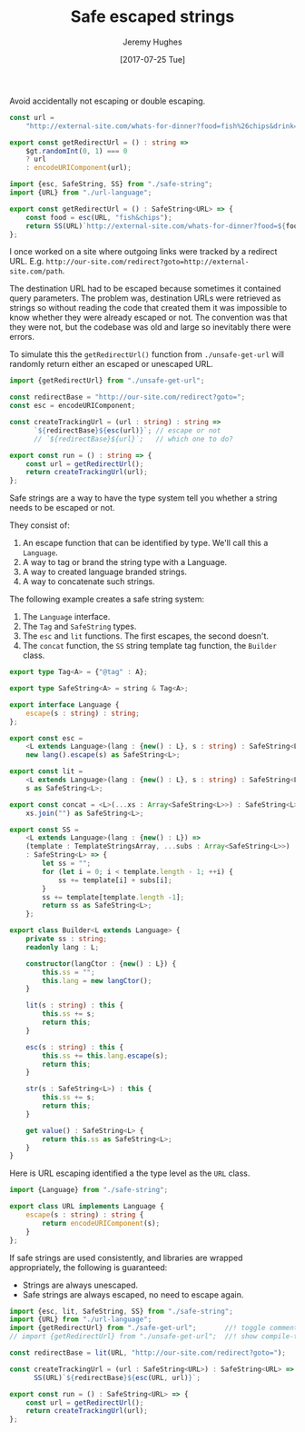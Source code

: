 #+TITLE: Safe escaped strings
#+AUTHOR: Jeremy Hughes
#+EMAIL: jedahu@gmail.com
#+DATE: [2017-07-25 Tue]


Avoid accidentally not escaping or double escaping.

#+BEGIN_SRC ts :module unsafe-get-url :invisible t
const url = 
    "http://external-site.com/whats-for-dinner?food=fish%26chips&drink=beer";
    
export const getRedirectUrl = () : string => 
    $gt.randomInt(0, 1) === 0
    ? url
    : encodeURIComponent(url);
#+END_SRC

#+BEGIN_SRC ts :module safe-get-url :invisible t
import {esc, SafeString, SS} from "./safe-string";
import {URL} from "./url-language";

export const getRedirectUrl = () : SafeString<URL> => {
    const food = esc(URL, "fish&chips");
    return SS(URL)`http://external-site.com/whats-for-dinner?food=${food}`;
};
#+END_SRC

I once worked on a site where outgoing links were tracked by a redirect URL.
E.g. ~http://our-site.com/redirect?goto=http://external-site.com/path~.

The destination URL had to be escaped because sometimes it contained query
parameters. The problem was, destination URLs were retrieved as strings so
without reading the code that created them it was impossible to know whether
they were already escaped or not. The convention was that they were not, but the
codebase was old and large so inevitably there were errors.

To simulate this the ~getRedirectUrl()~ function from =./unsafe-get-url= will
randomly return either an escaped or unescaped URL.

#+BEGIN_SRC ts :module unsafe-redirects
import {getRedirectUrl} from "./unsafe-get-url";

const redirectBase = "http://our-site.com/redirect?goto=";
const esc = encodeURIComponent;

const createTrackingUrl = (url : string) : string =>
      `${redirectBase}${esc(url)}`; // escape or not
      // `${redirectBase}${url}`;   // which one to do?

export const run = () : string => {
    const url = getRedirectUrl();
    return createTrackingUrl(url);
};
#+END_SRC

Safe strings are a way to have the type system tell you whether a string needs
to be escaped or not.

They consist of:
1. An escape function that can be identified by type. We'll call this a
   =Language=.
2. A way to tag or brand the string type with a Language.
3. A way to created language branded strings.
4. A way to concatenate such strings.

The following example creates a safe string system:
1. The =Language= interface.
2. The =Tag= and =SafeString= types.
3. The =esc= and =lit= functions. The first escapes, the second doesn't.
4. The =concat= function, the =SS= string template tag function, the =Builder= class.

#+BEGIN_SRC ts :module safe-string
export type Tag<A> = {"@tag" : A};

export type SafeString<A> = string & Tag<A>;

export interface Language {
    escape(s : string) : string;
};

export const esc =
    <L extends Language>(lang : {new() : L}, s : string) : SafeString<L> =>
    new lang().escape(s) as SafeString<L>;

export const lit =
    <L extends Language>(lang : {new() : L}, s : string) : SafeString<L> =>
    s as SafeString<L>;

export const concat = <L>(...xs : Array<SafeString<L>>) : SafeString<L> =>
    xs.join("") as SafeString<L>;

export const SS =
    <L extends Language>(lang : {new() : L}) =>
    (template : TemplateStringsArray, ...subs : Array<SafeString<L>>)
    : SafeString<L> => {
        let ss = "";
        for (let i = 0; i < template.length - 1; ++i) {
            ss += template[i] + subs[i];
        }
        ss += template[template.length -1];
        return ss as SafeString<L>;
    };

export class Builder<L extends Language> {
    private ss : string;
    readonly lang : L;

    constructor(langCtor : {new() : L}) {
        this.ss = "";
        this.lang = new langCtor();
    }

    lit(s : string) : this {
        this.ss += s;
        return this;
    }

    esc(s : string) : this {
        this.ss += this.lang.escape(s);
        return this;
    }

    str(s : SafeString<L>) : this {
        this.ss += s;
        return this;
    }

    get value() : SafeString<L> {
        return this.ss as SafeString<L>;
    }
}
#+END_SRC

Here is URL escaping identified a the type level as the =URL= class.
#+BEGIN_SRC ts :module url-language
import {Language} from "./safe-string";

export class URL implements Language {
    escape(s : string) : string {
        return encodeURIComponent(s);
    }
};
#+END_SRC

If safe strings are used consistently, and libraries are wrapped appropriately,
the following is guaranteed:
- Strings are always unescaped.
- Safe strings are always escaped, no need to escape again.
#+BEGIN_SRC ts :module safe-redirects
import {esc, lit, SafeString, SS} from "./safe-string";
import {URL} from "./url-language";
import {getRedirectUrl} from "./safe-get-url";       //! toggle comments to
// import {getRedirectUrl} from "./unsafe-get-url";  //! show compile-time safety

const redirectBase = lit(URL, "http://our-site.com/redirect?goto=");

const createTrackingUrl = (url : SafeString<URL>) : SafeString<URL> =>
      SS(URL)`${redirectBase}${esc(URL, url)}`;

export const run = () : SafeString<URL> => {
    const url = getRedirectUrl();
    return createTrackingUrl(url);
};
#+END_SRC
